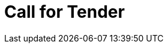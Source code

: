 :lang: en


:doctitle: Call for Tender

:date-review: xx. MMMM YYYY
:date-release:  xx. MMMM YYYY
:date-mandatory:  xx. MMMM YYYY


// External

:link-peppol-transp: http://peppol.eu/transport-infrastructure-specifications/
:link-peppol-transpdifi: https://vefa.difi.no/peppol/
:link-ubl-orderresponse: http://docs.oasis-open.org/ubl/os-UBL-2.1/UBL-2.1.html#T-ORDER-RESPONSE
:link-cenbii: http://www.cenbii.eu
:link-ubl: http://docs.oasis-open.org/ubl/UBL-2.1.html
:link-schematron: http://www.schematron.com
:link-xslt: http://www.w3.org/TR/xslt20/
:link-gs1: http://www.gs1.org/barcodes/technical/id_keys
:link-esens: https://www.esens.eu/[e-SENS]

:link-esp-doc: http://espd.github.io/ESPD-Service/
